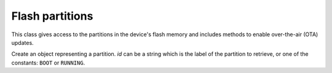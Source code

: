 Flash partitions
----------------

This class gives access to the partitions in the device's flash memory and includes
methods to enable over-the-air (OTA) updates.

.. class:: Partition(id)

    Create an object representing a partition.  *id* can be a string which is the label
    of the partition to retrieve, or one of the constants: ``BOOT`` or ``RUNNING``.

.. classmethod:: Partition.find(type=TYPE_APP, subtype=0xff, label=None)

    Find a partition specified by *type*, *subtype* and *label*.  Returns a
    (possibly empty) list of Partition objects. Note: ``subtype=0xff`` matches any subtype
    and ``label=None`` matches any label.

.. method:: Partition.info()

    Returns a 6-tuple ``(type, subtype, addr, size, label, encrypted)``.

.. method:: Partition.readblocks(block_num, buf)
            Partition.readblocks(block_num, buf, offset)
.. method:: Partition.writeblocks(block_num, buf)
            Partition.writeblocks(block_num, buf, offset)
.. method:: Partition.ioctl(cmd, arg)